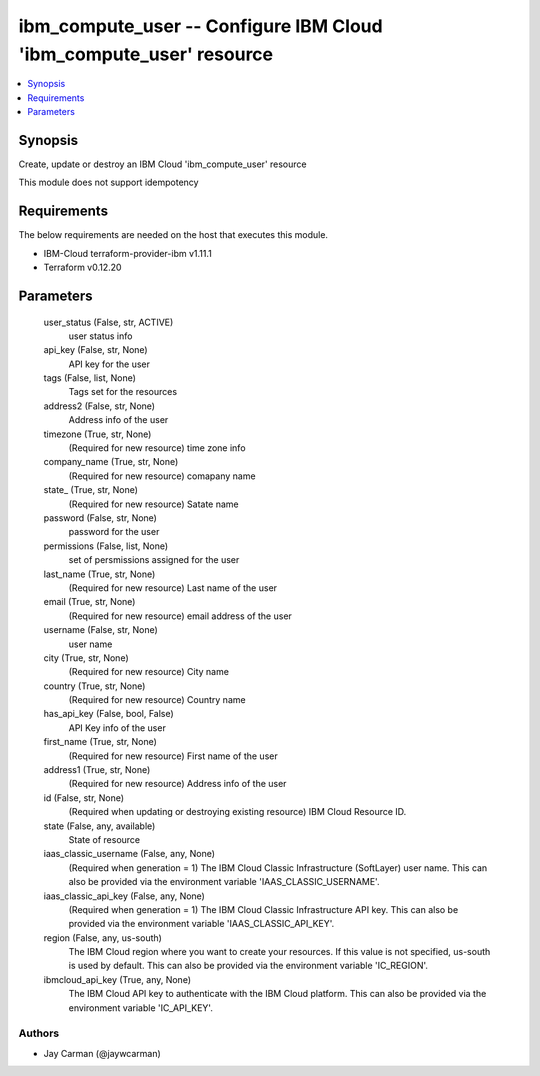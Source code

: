 
ibm_compute_user -- Configure IBM Cloud 'ibm_compute_user' resource
===================================================================

.. contents::
   :local:
   :depth: 1


Synopsis
--------

Create, update or destroy an IBM Cloud 'ibm_compute_user' resource

This module does not support idempotency



Requirements
------------
The below requirements are needed on the host that executes this module.

- IBM-Cloud terraform-provider-ibm v1.11.1
- Terraform v0.12.20



Parameters
----------

  user_status (False, str, ACTIVE)
    user status info


  api_key (False, str, None)
    API key for the user


  tags (False, list, None)
    Tags set for the resources


  address2 (False, str, None)
    Address info of the user


  timezone (True, str, None)
    (Required for new resource) time zone info


  company_name (True, str, None)
    (Required for new resource) comapany name


  state_ (True, str, None)
    (Required for new resource) Satate name


  password (False, str, None)
    password for the user


  permissions (False, list, None)
    set of persmissions assigned for the user


  last_name (True, str, None)
    (Required for new resource) Last name of the user


  email (True, str, None)
    (Required for new resource) email address of the user


  username (False, str, None)
    user name


  city (True, str, None)
    (Required for new resource) City name


  country (True, str, None)
    (Required for new resource) Country name


  has_api_key (False, bool, False)
    API Key info of the user


  first_name (True, str, None)
    (Required for new resource) First name of the user


  address1 (True, str, None)
    (Required for new resource) Address info of the user


  id (False, str, None)
    (Required when updating or destroying existing resource) IBM Cloud Resource ID.


  state (False, any, available)
    State of resource


  iaas_classic_username (False, any, None)
    (Required when generation = 1) The IBM Cloud Classic Infrastructure (SoftLayer) user name. This can also be provided via the environment variable 'IAAS_CLASSIC_USERNAME'.


  iaas_classic_api_key (False, any, None)
    (Required when generation = 1) The IBM Cloud Classic Infrastructure API key. This can also be provided via the environment variable 'IAAS_CLASSIC_API_KEY'.


  region (False, any, us-south)
    The IBM Cloud region where you want to create your resources. If this value is not specified, us-south is used by default. This can also be provided via the environment variable 'IC_REGION'.


  ibmcloud_api_key (True, any, None)
    The IBM Cloud API key to authenticate with the IBM Cloud platform. This can also be provided via the environment variable 'IC_API_KEY'.













Authors
~~~~~~~

- Jay Carman (@jaywcarman)


